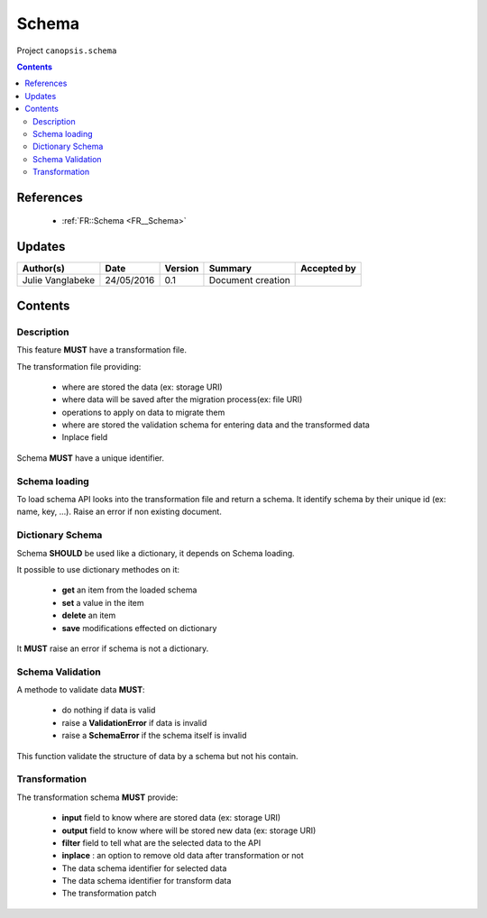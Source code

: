 .. _TR__Schema:

======
Schema
======

Project ``canopsis.schema``

.. contents::
   :depth: 3

----------
References
----------

 - :ref:`FR::Schema <FR__Schema>`

-------
Updates
-------

.. csv-table::
   :header: "Author(s)", "Date", "Version", "Summary", "Accepted by"

   "Julie Vanglabeke", "24/05/2016", "0.1", "Document creation", ""

--------
Contents
--------

.. _TR__Schema_Description:

Description
===========

This feature **MUST** have a transformation file.

The transformation file providing:

 - where are stored the data (ex: storage URI)
 - where data will be saved after the migration process(ex: file URI)
 - operations to apply on data to migrate them
 - where are stored the validation schema for entering data and the transformed data
 - Inplace field

Schema **MUST** have a unique identifier.


.. _TR__Schema_Schema_loading:

Schema loading
==============

To load schema API looks into the transformation file and return a schema.
It identify schema by their unique id (ex: name, key, ...).
Raise an error if non existing document.


.. _TR__Schema_Dictionary_Schema:

Dictionary Schema
=================

Schema **SHOULD** be used like a dictionary, it depends on Schema loading.

It possible to use dictionary methodes on it:

 - **get** an item from the loaded schema
 - **set** a value in the item
 - **delete** an item
 - **save** modifications effected on dictionary

It **MUST** raise an error if schema is not a dictionary.


.. _TR__Schema_Schema_Validation:

Schema Validation
=================

A methode to validate data **MUST**:

 - do nothing if data is valid
 - raise a **ValidationError** if data is invalid
 - raise a **SchemaError** if the schema itself is invalid

This function validate the structure of data by a schema but not his contain.


.. _TR__Schema_Transformation:

Transformation
==============

The transformation schema **MUST** provide:

 - **input** field to know where are stored data (ex: storage URI)
 - **output** field to know where will be stored new data (ex: storage URI)
 - **filter** field to tell what are the selected data to the API
 - **inplace** : an option to remove old data after transformation or not
 - The data schema identifier for selected data
 - The data schema identifier for transform data
 - The transformation patch